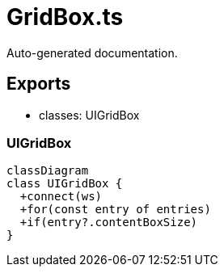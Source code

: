 = GridBox.ts
:source_path: modules/fl.ui/src/ui/grid/GridBox.ts

Auto-generated documentation.

== Exports
- classes: UIGridBox

=== UIGridBox
[mermaid]
....
classDiagram
class UIGridBox {
  +connect(ws)
  +for(const entry of entries)
  +if(entry?.contentBoxSize)
}
....
